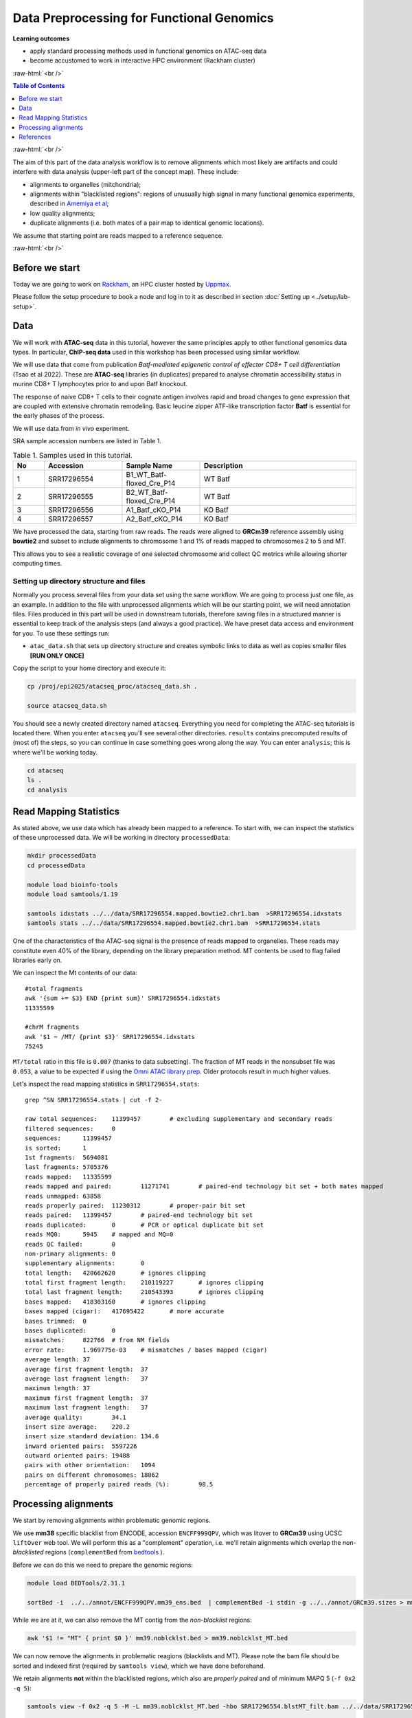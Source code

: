 .. below role allows to use the html syntax, for example :raw-html:`<br />`
.. role:: raw-html(raw)
    :format: html




================================================
Data Preprocessing for Functional Genomics
================================================



**Learning outcomes**

- apply standard processing methods used in functional genomics on ATAC-seq data

- become accustomed to work in interactive HPC environment (Rackham cluster)


:raw-html:`<br />`


.. contents:: Table of Contents
   :depth: 1
   :local:
   :backlinks: none



:raw-html:`<br />`




.. image:: figures/workflow-proc.png
   			:width: 600px


The aim of this part of the data analysis workflow is to remove alignments which most likely are artifacts and could interfere with data analysis (upper-left part of the concept map). These include:

* alignments to organelles (mitchondria);

* alignments within "blacklisted regions": regions of unusually high signal in many functional genomics experiments, described in `Amemiya et al <https://doi.org/10.1038/s41598-019-45839-z>`_;

* low quality alignments;

* duplicate alignments (i.e. both mates of a pair map to identical genomic locations).


We assume that starting point are reads mapped to a reference sequence.


:raw-html:`<br />`


Before we start
==================

Today we are going to work on `Rackham <https://docs.uppmax.uu.se/cluster_guides/rackham/>`_, an HPC cluster hosted by `Uppmax <https://www.uppmax.uu.se>`_.

Please follow the setup procedure to book a node and log in to it as described in section :doc:`Setting up <../setup/lab-setup>`.



Data
=====

We will work with **ATAC-seq** data in this tutorial, however the same principles apply to other functional genomics data types. In particular, **ChIP-seq data** used in this workshop has been processed using similar workflow.

We will use data that come from publication `Batf-mediated epigenetic control of effector CD8+
T cell differentiation` (Tsao et al 2022). These are **ATAC-seq** libraries (in duplicates) prepared to analyse chromatin accessibility status in murine CD8+ T lymphocytes prior to and upon Batf knockout.

The response of naive CD8+ T cells to their cognate antigen involves rapid and broad changes to gene expression that are coupled with extensive chromatin remodeling. Basic leucine zipper ATF-like transcription
factor **Batf** is essential for the early phases of the process.

We will use data from *in vivo* experiment.


SRA sample accession numbers are listed in Table 1.


.. list-table:: Table 1. Samples used in this tutorial.
   :widths: 10 25 25 50
   :header-rows: 1

   * - No
     - Accession
     - Sample Name
     - Description
   * - 1
     - SRR17296554
     - B1_WT_Batf-floxed_Cre_P14
     - WT Batf
   * - 2
     - SRR17296555
     - B2_WT_Batf-floxed_Cre_P14
     - WT Batf
   * - 3
     - SRR17296556
     - A1_Batf_cKO_P14
     - KO Batf
   * - 4
     - SRR17296557
     - A2_Batf_cKO_P14
     - KO Batf



We have processed the data, starting from raw reads. The reads were aligned to **GRCm39** reference assembly using **bowtie2** and subset to include alignments to chromosome 1 and 1% of reads mapped to chromosomes 2 to 5 and MT.

This allows you to see a realistic coverage of one selected chromosome and collect QC metrics while allowing shorter computing times.


Setting up directory structure and files
------------------------------------------

Normally you process several files from your data set using the same workflow. We are going to process just one file, as an example. In addition to the file with unprocessed alignments which will be our starting point, we will need annotation files. Files produced in this part will be used in downstream tutorials, therefore saving files in a structured manner is essential to keep track of the analysis steps (and always a good practice). We have preset data access and environment for you. To use these settings run:


* ``atac_data.sh`` that sets up directory structure and creates symbolic links to data as well as copies smaller files **[RUN ONLY ONCE]**

.. * ``atac_env.sh`` that sets several environmental variables you will use in the exercise: **[RUN EVERY TIME when the connection to Uppmax has been broken, i.e. via logging out]**


.. .. Note::
	
.. 	In many commands in this workshop we use certain environmental variables, which are preset for you in the ``*_env.sh`` scripts which are used to set up some tutorials.
.. 	These variables are:


.. 		* ``$USER`` - expands to your user id

.. 		* ``$COURSE_DIR`` - contains path to the course storage directory

		
.. * ``$COURSE_ALLOC`` - contains the course CPU allocation


Copy the script to your home directory and execute it:


.. code-block:: bash

  cp /proj/epi2025/atacseq_proc/atacseq_data.sh .
  
  source atacseq_data.sh


You should see a newly created directory named ``atacseq``. Everything you need for completing the ATAC-seq tutorials is located there. When you enter ``atacseq`` you'll see several other directories. ``results`` contains precomputed results of (most of) the steps, so you can continue in case something goes wrong along the way. You can enter ``analysis``; this is where we'll be working today.

.. code-block:: bash

	cd atacseq
  	ls .
  	cd analysis



Read Mapping Statistics
=========================

As stated above, we use data which has already been mapped to a reference.
To start with, we can inspect the statistics of these unprocessed data. We will be working in directory ``processedData``:


.. code-block:: bash

	mkdir processedData
	cd processedData

	module load bioinfo-tools
	module load samtools/1.19

	samtools idxstats ../../data/SRR17296554.mapped.bowtie2.chr1.bam  >SRR17296554.idxstats
	samtools stats ../../data/SRR17296554.mapped.bowtie2.chr1.bam  >SRR17296554.stats


One of the characteristics of the ATAC-seq signal is the presence of reads mapped to organelles. These reads may constitute even 40% of the library, depending on the library preparation method. MT contents be used to flag failed libraries early on. 

We can inspect the Mt contents of our data::

	#total fragments
	awk '{sum += $3} END {print sum}' SRR17296554.idxstats
	11335599

	#chrM fragments
	awk '$1 ~ /MT/ {print $3}' SRR17296554.idxstats
	75245


``MT/total`` ratio in this file is ``0.007`` (thanks to data subsetting). The fraction of MT reads in the nonsubset file was ``0.053``, a value to be expected if using the `Omni ATAC library prep <https://doi.org/10.1038/nmeth.4396>`_. Older protocols result in much higher values.


Let's inspect the read mapping statistics in ``SRR17296554.stats``::

	grep ^SN SRR17296554.stats | cut -f 2-

	raw total sequences:	11399457	# excluding supplementary and secondary reads
	filtered sequences:	0
	sequences:	11399457
	is sorted:	1
	1st fragments:	5694081
	last fragments:	5705376
	reads mapped:	11335599
	reads mapped and paired:	11271741	# paired-end technology bit set + both mates mapped
	reads unmapped:	63858
	reads properly paired:	11230312	# proper-pair bit set
	reads paired:	11399457	# paired-end technology bit set
	reads duplicated:	0	# PCR or optical duplicate bit set
	reads MQ0:	5945	# mapped and MQ=0
	reads QC failed:	0
	non-primary alignments:	0
	supplementary alignments:	0
	total length:	420662620	# ignores clipping
	total first fragment length:	210119227	# ignores clipping
	total last fragment length:	210543393	# ignores clipping
	bases mapped:	418303160	# ignores clipping
	bases mapped (cigar):	417695422	# more accurate
	bases trimmed:	0
	bases duplicated:	0
	mismatches:	822766	# from NM fields
	error rate:	1.969775e-03	# mismatches / bases mapped (cigar)
	average length:	37
	average first fragment length:	37
	average last fragment length:	37
	maximum length:	37
	maximum first fragment length:	37
	maximum last fragment length:	37
	average quality:	34.1
	insert size average:	220.2
	insert size standard deviation:	134.6
	inward oriented pairs:	5597226
	outward oriented pairs:	19488
	pairs with other orientation:	1094
	pairs on different chromosomes:	18062
	percentage of properly paired reads (%):	98.5



Processing alignments
======================

We start by removing alignments within problematic genomic regions.

We use **mm38** specific blacklist from ENCODE, accession ``ENCFF999QPV``, which was litover to **GRCm39** using UCSC ``liftOver`` web tool. 
We will perform this as a "complement" operation, i.e. we'll retain alignments which overlap the *non-blacklisted* regions (``complementBed`` from `bedtools <https://bedtools.readthedocs.io/en/latest/content/tools/complement.html>`_ ).


Before we can do this we need to prepare the genomic regions:


.. code-block:: bash

	module load BEDTools/2.31.1

	sortBed -i  ../../annot/ENCFF999QPV.mm39_ens.bed  | complementBed -i stdin -g ../../annot/GRCm39.sizes > mm39.noblcklst.bed


While we are at it, we can also remove the MT contig from the *non-blacklist* regions:

.. code-block:: bash

   awk '$1 != "MT" { print $0 }' mm39.noblcklst.bed > mm39.noblcklst_MT.bed

We can now remove the alignments in problematic reagions (blacklists and MT). Please note the bam file should be sorted and indexed first (required by ``samtools view``), which we have done beforehand.


We retain alignments **not** within the blacklisted regions, which also are *properly paired* and of minimum MAPQ 5 (``-f 0x2 -q 5``):

.. code-block:: bash

		samtools view -f 0x2 -q 5 -M -L mm39.noblcklst_MT.bed -hbo SRR17296554.blstMT_filt.bam ../../data/SRR17296554.mapped.bowtie2.chr1.bam

		samtools index SRR17296554.blstMT_filt.bam


How many alignments are kept?


.. code-block:: bash
	
	samtools idxstats SRR17296554.blstMT_filt.bam >SRR17296554.blstMT_filt.idxstats

	awk '{sum += $3} END {print sum}' SRR17296554.blstMT_filt.idxstats


9440817 alignemnts are retained after filtering (out of initial 11335599).


Finally, we can mark / remove duplicated alignments.


.. code-block:: bash

	module load picard/3.1.1

	java -Xmx31G -jar $PICARD MarkDuplicates -I SRR17296554.blstMT_filt.bam \
	 -O SRR17296554.blstMT_filt.dedup.bam -M SRR17296554.dedup_metrics \
	 -VALIDATION_STRINGENCY LENIENT -REMOVE_DUPLICATES false -ASSUME_SORTED true

	samtools index SRR17296554.blstMT_filt.dedup.bam

Resulting file ``SRR17296554.blstMT_filt.dedup.bam`` containes preprocessed alignments we can use in the analysis and visualisations.


While we are at it, we can inspect the duplication status of the library. This is another early QC step we perform, and it informs us of library complexity.


.. code-block:: bash

	head SRR17296554.dedup_metrics


Key information from ``SRR17296554.dedup_metrics``::

	READ_PAIRS_EXAMINED 4720408
	READ_PAIR_DUPLICATES 1389167
	PERCENT_DUPLICATION 0.29429


.. admonition:: Inspecting file contents.
   :class: dropdown, warning

	## METRICS CLASS	picard.sam.DuplicationMetrics
	
	LIBRARY	UNPAIRED_READS_EXAMINED	READ_PAIRS_EXAMINED	SECONDARY_OR_SUPPLEMENTARY_RDS	UNMAPPED_READS	UNPAIRED_READ_DUPLICATES	READ_PAIR_DUPLICATES	READ_PAIR_OPTICAL_DUPLICATES	PERCENT_DUPLICATION	ESTIMATED_LIBRARY_SIZE
	
	Unknown Library	0	4720408	0	0	0	1389167	0	0.29429	6354197


Good news, acceptable duplication level in this library, we can proceed with further :doc:`QC <data-qc1>` and :doc:`analysis <../ATACseq/lab-atacseq-bulk>`. 



References
==========

.. container:: references csl-bib-body hanging-indent
   :name: refs

   .. container:: csl-entry
      :name: ref-Tsao2022

      Tsao, Hsiao-Wei, James Kaminski, Makoto Kurachi, R. Anthony
      Barnitz, Michael A. DiIorio, Martin W. LaFleur, Wataru Ise, et al.
      2022. “Batf-Mediated Epigenetic Control of Effector CD8 + t Cell
      Differentiation.” *Science Immunology* 7 (68).
      https://doi.org/10.1126/sciimmunol.abi4919.

